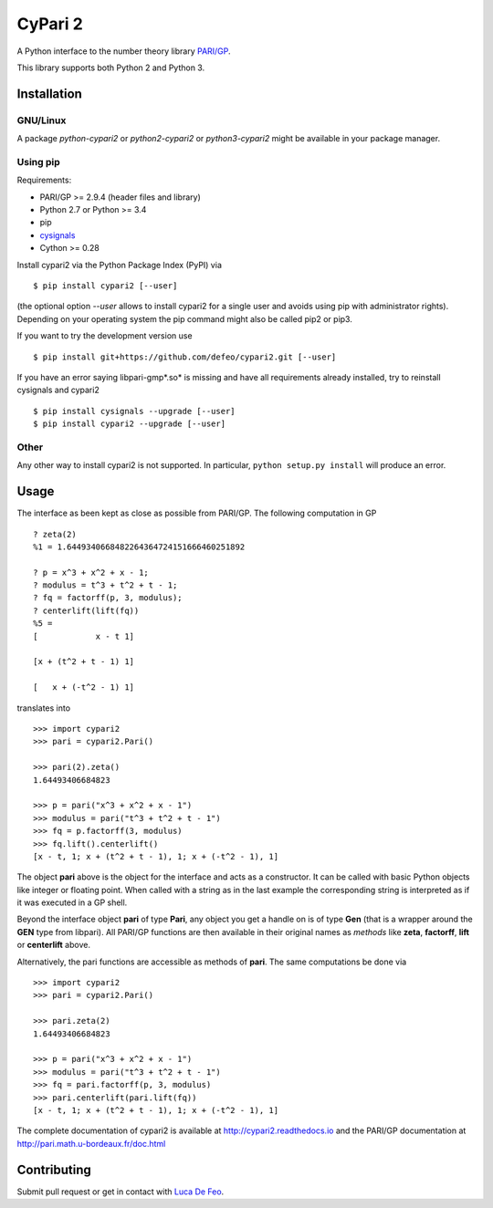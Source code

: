CyPari 2
========

.. image:: https://travis-ci.org/defeo/cypari2.svg?branch=master

A Python interface to the number theory library `PARI/GP <http://pari.math.u-bordeaux.fr/>`_.

This library supports both Python 2 and Python 3.

Installation
------------

GNU/Linux
^^^^^^^^^

A package `python-cypari2` or `python2-cypari2` or `python3-cypari2` might be
available in your package manager.

Using pip
^^^^^^^^^

Requirements:

- PARI/GP >= 2.9.4 (header files and library)
- Python 2.7 or Python >= 3.4
- pip
- `cysignals <https://pypi.python.org/pypi/cysignals/>`_
- Cython >= 0.28

Install cypari2 via the Python Package Index (PyPI) via

::

    $ pip install cypari2 [--user]

(the optional option *--user* allows to install cypari2 for a single user
and avoids using pip with administrator rights). Depending on your operating
system the pip command might also be called pip2 or pip3.

If you want to try the development version use

::

    $ pip install git+https://github.com/defeo/cypari2.git [--user]

If you have an error saying libpari-gmp*.so* is missing and have all requirements
already installed, try to reinstall cysignals and cypari2

::

    $ pip install cysignals --upgrade [--user]
    $ pip install cypari2 --upgrade [--user]

Other
^^^^^

Any other way to install cypari2 is not supported. In particular, ``python
setup.py install`` will produce an error.

Usage
-----

The interface as been kept as close as possible from PARI/GP. The following
computation in GP

::

    ? zeta(2)
    %1 = 1.6449340668482264364724151666460251892

    ? p = x^3 + x^2 + x - 1;
    ? modulus = t^3 + t^2 + t - 1;
    ? fq = factorff(p, 3, modulus);
    ? centerlift(lift(fq))
    %5 =
    [            x - t 1]

    [x + (t^2 + t - 1) 1]

    [   x + (-t^2 - 1) 1]

translates into

::

    >>> import cypari2
    >>> pari = cypari2.Pari()

    >>> pari(2).zeta()
    1.64493406684823

    >>> p = pari("x^3 + x^2 + x - 1")
    >>> modulus = pari("t^3 + t^2 + t - 1")
    >>> fq = p.factorff(3, modulus)
    >>> fq.lift().centerlift()
    [x - t, 1; x + (t^2 + t - 1), 1; x + (-t^2 - 1), 1]

The object **pari** above is the object for the interface and acts as a
constructor. It can be called with basic Python objects like integer
or floating point. When called with a string as in the last example
the corresponding string is interpreted as if it was executed in a GP shell.

Beyond the interface object **pari** of type **Pari**, any object you get a
handle on is of type **Gen** (that is a wrapper around the **GEN** type from
libpari). All PARI/GP functions are then available in their original names as
*methods* like **zeta**, **factorff**, **lift** or **centerlift** above.

Alternatively, the pari functions are accessible as methods of **pari**. The
same computations be done via

::

    >>> import cypari2
    >>> pari = cypari2.Pari()

    >>> pari.zeta(2)
    1.64493406684823

    >>> p = pari("x^3 + x^2 + x - 1")
    >>> modulus = pari("t^3 + t^2 + t - 1")
    >>> fq = pari.factorff(p, 3, modulus)
    >>> pari.centerlift(pari.lift(fq))
    [x - t, 1; x + (t^2 + t - 1), 1; x + (-t^2 - 1), 1]

The complete documentation of cypari2 is available at http://cypari2.readthedocs.io and
the PARI/GP documentation at http://pari.math.u-bordeaux.fr/doc.html

Contributing
------------

Submit pull request or get in contact with `Luca De Feo <http://defeo.lu/>`_.
